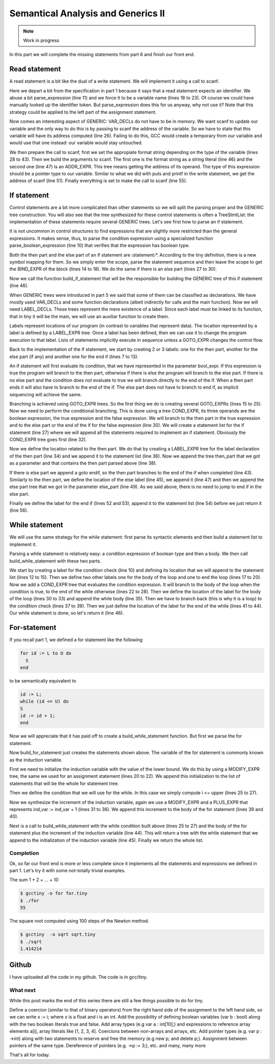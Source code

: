 ***********************************
Semantical Analysis and Generics II
***********************************

.. note:: 
  Work in progress


In this part we will complete the missing statements from part 6 and finish our front end.

Read statement
==============

A read statement is a bit like the dual of a write statement. We will implement it using a call to scanf.

.. productionlist:: Tiny7
  read: "read" `identifier` ";"

.. code-block:: c
  :lineno-start: 1

  Tree
  Parser::parse_read_statement ()
  {
    if (!skip_token (Tiny::READ))
      {
        skip_after_semicolon ();
        return Tree::error ();
      }

    const_TokenPtr first_of_expr = lexer.peek_token ();
    Tree expr = parse_expression ();

    skip_token (Tiny::SEMICOLON);

    if (expr.is_error ())
      return Tree::error ();

    if (expr.get_tree_code () != VAR_DECL)
      {
        error_at (first_of_expr->get_locus (),
      "invalid expression in read statement");
        return Tree::error ();
      }

    // Now this variable must be addressable
    TREE_ADDRESSABLE (expr.get_tree ()) = 1;

    const char *format = NULL;
    if (expr.get_type () == integer_type_node)
      {
        format = "%d";
      }
    else if (expr.get_type () == float_type_node)
      {
        format = "%f";
      }
    else
      {
        error_at (first_of_expr->get_locus (),
      "variable of type %s is not a valid read operand",
      print_type (expr.get_type ()));
        return Tree::error ();
      }

    tree args[]
      = {build_string_literal (strlen (format) + 1, format),
        build_tree (ADDR_EXPR, first_of_expr->get_locus (),
        build_pointer_type (expr.get_type ().get_tree ()), expr)
    .get_tree ()};

    Tree scanf_fn = get_scanf_addr ();

    tree stmt
      = build_call_array_loc (first_of_expr->get_locus (), integer_type_node,
            scanf_fn.get_tree (), 2, args);

    return stmt;
  }

Here we depart a bit from the specification in part 1 because it says that a read statement expects an identifier. We abuse a bit parse_expression (line 11) and we force it to be a variable name (lines 18 to 23). Of course we could have manually looked up the identifier token. But parse_expression does this for us anyway, why not use it? Note that this strategy could be applied to the left part of the assignment statement.

Now comes an interesting aspect of GENERIC: VAR_DECLs do not have to be in memory. We want scanf to update our variable and the only way to do this is by passing to scanf the address of the variable. So we have to state that this variable will have its address computed (line 26). Failing to do this, GCC would create a temporary from our variable and would use that one instead: our variable would stay untouched.

We then prepare the call to scanf, first we set the appropiate format string depending on the type of the variable (lines 28 to 43). Then we build the arguments to scanf. The first one is the format string as a string literal (line 46) and the second one (line 47) is an ADDR_EXPR. This tree means getting the address of its operand. The type of this expression should be a pointer type to our variable. Similar to what we did with puts and printf in the write statement, we get the address of scanf (line 51). Finally everything is set to make the call to scanf (line 55).

If statement
============

.. productionlist:: Tiny
    if: "if" `expression` "then" `statement`* "end" ";" 
      : "if" `expression` "then" `statement`* "else" `statement`* "end" ";"

Control statements are a bit more complicated than other statements so we will split the parsing proper and the GENERIC tree construction. You will also see that the tree synthesized for these control statements is often a TreeStmtList: the implementation of these statements require several GENERIC trees. Let's see first how to parse an if statement.

.. code-block:: c
  :lineno-start: 1

  Tree
  Parser::parse_if_statement ()
  {
    if (!skip_token (Tiny::IF))
      {
        skip_after_end ();
        return Tree::error ();
      }

    Tree expr = parse_boolean_expression ();

    skip_token (Tiny::THEN);

    enter_scope ();
    parse_statement_seq (&Parser::done_end_or_else);

    TreeSymbolMapping then_tree_scope = leave_scope ();
    Tree then_stmt = then_tree_scope.bind_expr;

    Tree else_stmt;
    const_TokenPtr tok = lexer.peek_token ();
    if (tok->get_id () == Tiny::ELSE)
      {
        // Consume 'else'
        skip_token (Tiny::ELSE);

        enter_scope ();
        parse_statement_seq (&Parser::done_end);
        TreeSymbolMapping else_tree_scope = leave_scope ();
        else_stmt = else_tree_scope.bind_expr;

        // Consume 'end'
        skip_token (Tiny::END);
      }
    else if (tok->get_id () == Tiny::END)
      {
        // Consume 'end'
        skip_token (Tiny::END);
      }
    else
      {
        unexpected_token (tok);
        return Tree::error ();
      }

    return build_if_statement (expr, then_stmt, else_stmt);
  }

It is not uncommon in control structures to find expressions that are slightly more restricted than the general expressions. It makes sense, thus, to parse the condition expression using a specialized function parse_boolean_expression (line 10) that verifies that the expression has boolean type.

.. code-block:: c
  :lineno-start: 1

  Tree
  Parser::parse_boolean_expression ()
  {
    Tree expr = parse_expression ();
    if (expr.is_error ())
      return expr;

    if (expr.get_type () != boolean_type_node)
      {
        error_at (expr.get_locus (),
      "expected expression of boolean type but its type is %s",
      print_type (expr.get_type ()));
        return Tree::error ();
      }
    return expr;
  }

Both the then part and the else part of an if statement are 〈statement〉*. According to the tiny definition, there is a new symbol mapping for them. So we simply enter the scope, parse the statement sequence and then leave the scope to get the BIND_EXPR of the block (lines 14 to 18). We do the same if there is an else part (lines 27 to 30).

Now we call the function build_if_statement that will be the responsible for building the GENERIC tree of this if statement (line 46).

.. code-block:: c
  :lineno-start: 1

  Tree
  Parser::build_if_statement (Tree bool_expr, Tree then_part, Tree else_part)
  {
    if (bool_expr.is_error ())
      return bool_expr;

    Tree then_label_decl = build_label_decl ("then", then_part.get_locus ());

    Tree else_label_decl;
    if (!else_part.is_null ())
      else_label_decl = build_label_decl ("else", else_part.get_locus ());

    Tree endif_label_decl = build_label_decl ("end_if", then_part.get_locus ());

    Tree goto_then = build_tree (GOTO_EXPR, bool_expr.get_locus (),
              void_type_node, then_label_decl);
    Tree goto_endif = build_tree (GOTO_EXPR, bool_expr.get_locus (),
          void_type_node, endif_label_decl);

    Tree goto_else_or_endif;
    if (!else_part.is_null ())
      goto_else_or_endif = build_tree (GOTO_EXPR, bool_expr.get_locus (),
              void_type_node, else_label_decl);
    else
      goto_else_or_endif = goto_endif;

    TreeStmtList stmt_list;

    Tree cond_expr
      = build_tree (COND_EXPR, bool_expr.get_locus (), void_type_node, bool_expr,
        goto_then, goto_else_or_endif);
    stmt_list.append (cond_expr);

    Tree then_label_expr = build_tree (LABEL_EXPR, then_part.get_locus (),
              void_type_node, then_label_decl);
    stmt_list.append (then_label_expr);

    stmt_list.append (then_part);

    if (!else_part.is_null ())
      {
        // Make sure after then part has been executed we go to the end if
        stmt_list.append (goto_endif);

        Tree else_label_expr = build_tree (LABEL_EXPR, else_part.get_locus (),
            void_type_node, else_label_decl);
        stmt_list.append (else_label_expr);

        stmt_list.append (else_part);
      }

    Tree endif_label_expr = build_tree (LABEL_EXPR, UNKNOWN_LOCATION,
                void_type_node, endif_label_decl);
    stmt_list.append (endif_label_expr);

    return stmt_list.get_tree ();
  }

When GENERIC trees were introduced in part 5 we said that some of them can be classified as declarations. We have mostly used VAR_DECLs and some function declarations (albeit indirectly for calls and the main function). Now we will need LABEL_DECLs. These trees represent the mere existence of a label. Since each label must be linked to its function, that in tiny it will be the main, we will use an auxiliar function to create them.

.. code-block:: c
  :lineno-start: 1

  Tree
  Parser::build_label_decl (const char *name, location_t loc)
  {
    tree t = build_decl (loc, LABEL_DECL, get_identifier (name), void_type_node);

    gcc_assert (main_fndecl != NULL_TREE);
    DECL_CONTEXT (t) = main_fndecl;

    return t;
  }

Labels represent locations of our program (in contrast to variables that represent data). The location represented by a label is defined by a LABEL_EXPR tree. Once a label has been defined, then we can use it to change the program execution to that label. Lists of statements implicitly execute in sequence unless a GOTO_EXPR changes the control flow.

Back to the implementation of the if statement, we start by creating 2 or 3 labels: one for the then part, another for the else part (if any) and another one for the end if (lines 7 to 13).

An if statement will first evaluate its condition, that we have represented in the parameter bool_expr. If this expression is true the program will branch to the then part, otherwise if there is else the program will branch to the else part. If there is no else part and the condition does not evaluate to true we will branch directly to the end of the if. When a then part ends it will also have to branch to the end of the if. The else part does not have to branch to end if, as implicit sequencing will achieve the same.

Branching is achieved using GOTO_EXPR trees. So the first thing we do is creating several GOTO_EXPRs (lines 15 to 25). Now we need to perform the conditional branching. This is done using a tree COND_EXPR, its three operands are the boolean expression, the true expression and the false expression. We will branch to the then part in the true expression and to the else part or the end of the if for the false expression (line 30). We will create a statement list for the if statement (line 27) where we will append all the statements required to implement an if statement. Obviously the COND_EXPR tree goes first (line 32).

Now we define the location related to the then part. We do that by creating a LABEL_EXPR tree for the label declaration of the then part (line 34) and we append it to the statement list (line 36). Now we append the tree then_part that we got as a parameter and that contains the then part parsed above (line 38).

If there is else part we append a goto endif, so the then part branches to the end of the if when completed (line 43). Similarly to the then part, we define the location of the else label (line 45), we append it (line 47) and then we append the else part tree that we got in the parameter else_part (line 49). As we said above, there is no need to jump to end if in the else part.

Finally we define the label for the end if (lines 52 and 53), append it to the statement list (line 54) before we just return it (line 56).

While statement
===============

We will use the same strategy for the while statement: first parse its syntactic elements and then build a statement list to implement it.

.. productionlist:: Tiny7
    while: "while" `expression` "do" `statement`* "end" ";"

.. code-block:: c
  :lineno-start: 1

  Tree
  Parser::parse_while_statement ()
  {
    if (!skip_token (Tiny::WHILE))
      {
        skip_after_end ();
        return Tree::error ();
      }

    Tree expr = parse_boolean_expression ();
    if (!skip_token (Tiny::DO))
      {
        skip_after_end ();
        return Tree::error ();
      }

    enter_scope ();
    parse_statement_seq (&Parser::done_end);
    TreeSymbolMapping while_body_tree_scope = leave_scope ();

    Tree while_body_stmt = while_body_tree_scope.bind_expr;

    skip_token (Tiny::END);

    return build_while_statement (expr, while_body_stmt);
  }

Parsing a while statement is relatively easy: a condition expression of boolean type and then a body. We then call build_while_statement with these two parts.

.. code-block:: c
  :lineno-start: 1

  Tree
  Parser::build_while_statement (Tree bool_expr, Tree while_body)
  {
    if (bool_expr.is_error ())
      return Tree::error ();

    TreeStmtList stmt_list;

    Tree while_check_label_decl
      = build_label_decl ("while_check", bool_expr.get_locus ());

    Tree while_check_label_expr
      = build_tree (LABEL_EXPR, bool_expr.get_locus (), void_type_node,
        while_check_label_decl);
    stmt_list.append (while_check_label_expr);

    Tree while_body_label_decl
      = build_label_decl ("while_body", while_body.get_locus ());
    Tree end_of_while_label_decl
      = build_label_decl ("end_of_while", UNKNOWN_LOCATION);

    Tree cond_expr
      = build_tree (COND_EXPR, bool_expr.get_locus (), void_type_node, bool_expr,
        build_tree (GOTO_EXPR, bool_expr.get_locus (), void_type_node,
              while_body_label_decl),
        build_tree (GOTO_EXPR, bool_expr.get_locus (), void_type_node,
              end_of_while_label_decl));
    stmt_list.append (cond_expr);

    Tree while_body_label_expr
      = build_tree (LABEL_EXPR, while_body.get_locus (), void_type_node,
        while_body_label_decl);
    stmt_list.append (while_body_label_expr);

    stmt_list.append (while_body);

    Tree goto_check = build_tree (GOTO_EXPR, UNKNOWN_LOCATION, void_type_node,
          while_check_label_decl);
    stmt_list.append (goto_check);

    Tree end_of_while_label_expr
      = build_tree (LABEL_EXPR, UNKNOWN_LOCATION, void_type_node,
        end_of_while_label_decl);
    stmt_list.append (end_of_while_label_expr);

    return stmt_list.get_tree ();
  }

We start by creating a label for the condition check (line 10) and defining its location that we will append to the statement list (lines 12 to 15). Then we define two other labels one for the body of the loop and one to end the loop (lines 17 to 20). Now we add a COND_EXPR tree that evaluates the condition expression. It will branch to the body of the loop when the condition is true, to the end of the while otherwise (lines 22 to 28). Then we define the location of the label for the body of the loop (lines 30 to 33) and append the while body (line 35). Then we have to branch back (this is why it is a loop) to the condition check (lines 37 to 39). Then we just define the location of the label for the end of the while (lines 41 to 44). Our while statement is done, so let's return it (line 46).

For-statement
=============

.. productionlist:: Tiny7
    for: "for"  `identifier` ":="  `expression` "to" `expression` "do" `statement`* "end" ";"


If you recall part 1, we defined a for statement like the following

.. code-block:: c

  for id := L to U do
    S
  end

to be semantically equivalent to

.. code-block:: c

  id := L;
  while (id <= U) do
  S
  id := id + 1;
  end

Now we will appreciate that it has paid off to create a build_while_statement function. But first we parse the for statement.

.. code-block:: c
  :lineno-start: 1

  Parser::parse_for_statement ()
  {
    if (!skip_token (Tiny::FOR))
      {
        skip_after_end ();
        return Tree::error ();
      }

    const_TokenPtr identifier = expect_token (Tiny::IDENTIFIER);
    if (identifier == NULL)
      {
        skip_after_end ();
        return Tree::error ();
      }

    if (!skip_token (Tiny::ASSIG))
      {
        skip_after_end ();
        return Tree::error ();
      }

    Tree lower_bound = parse_integer_expression ();

    if (!skip_token (Tiny::TO))
      {
        skip_after_end ();
        return Tree::error ();
      }

    Tree upper_bound = parse_integer_expression ();

    if (!skip_token (Tiny::DO))
      {
        skip_after_end ();
        return Tree::error ();
      }

    enter_scope ();
    parse_statement_seq (&Parser::done_end);

    TreeSymbolMapping for_body_tree_scope = leave_scope ();
    Tree for_body_stmt = for_body_tree_scope.bind_expr;

    skip_token (Tiny::END);

    // Induction var
    SymbolPtr ind_var
      = query_integer_variable (identifier->get_str (), identifier->get_locus ());

    return build_for_statement (ind_var, lower_bound, upper_bound, for_body_stmt);
  }

Now build_for_statement just creates the statements shown above. The variable of the for statement is commonly known as the induction variable.

.. code-block:: c
  :lineno-start: 1

  Tree
  Parser::build_for_statement (SymbolPtr ind_var, Tree lower_bound,
            Tree upper_bound, Tree for_body_stmt_list)
  {
    if (ind_var == NULL)
      return Tree::error ();
    Tree ind_var_decl = ind_var->get_tree_decl ();

    // Lower
    if (lower_bound.is_error ())
      return Tree::error ();

    // Upper
    if (upper_bound.is_error ())
      return Tree::error ();

    // ind_var := lower;
    TreeStmtList stmt_list;

    Tree init_ind_var = build_tree (MODIFY_EXPR, UNKNOWN_LOCATION,
            void_type_node, ind_var_decl, lower_bound);
    stmt_list.append (init_ind_var);

    // ind_var <= upper
    Tree while_condition
      = build_tree (LE_EXPR, upper_bound.get_locus (), boolean_type_node,
        ind_var_decl, upper_bound);

    // for-body
    // ind_var := ind_var + 1
    Tree incr_ind_var
      = build_tree (MODIFY_EXPR, UNKNOWN_LOCATION, void_type_node,
        ind_var_decl,
        build_tree (PLUS_EXPR, UNKNOWN_LOCATION, integer_type_node,
              ind_var_decl,
              build_int_cst_type (integer_type_node, 1)));

    // Wrap as a stmt list
    TreeStmtList for_stmt_list = for_body_stmt_list;
    for_stmt_list.append (incr_ind_var);

    // construct the associated while statement
    Tree while_stmt
      = build_while_statement (while_condition, for_stmt_list.get_tree ());
    stmt_list.append (while_stmt);

    return stmt_list.get_tree ();
  }

First we need to initialize the induction variable with the value of the lower bound. We do this by using a MODIFY_EXPR tree, the same we used for an assignment statement (lines 20 to 22). We append this initialization to the list of statements that will be the whole for statement tree.

Then we define the condition that we will use for the while. In this case we simply compute i <= upper (lines 25 to 27).

Now we synthesize the increment of the induction variable, again we use a MODIFY_EXPR and a PLUS_EXPR that represents ind_var := ind_var + 1 (lines 31 to 36). We append this increment to the body of the for statement (lines 39 and 40).

Next is a call to build_while_statement with the while condition built above (lines 25 to 27) and the body of the for statement plus the increment of the induction variable (line 44). This will return a tree with the while statement that we append to the initialization of the induction variable (line 45). Finally we return the whole list.

Completion
----------

Ok, so far our front end is more or less complete since it implements all the statements and expressions we defined in part 1. Let's try it with some not-totally trivial examples.

The sum 1 + 2 + ... + 10

.. code-block:: c
  :lineno-start: 1

  # for.tiny
  var i : int;
  var s : int;
  s := 0;
  for i := 1 to 10 do
    s := s + i;
  end
  write s;

.. code-block:: shell-session

  $ gcctiny -o for for.tiny
  $ ./for
  55

The square root computed using 100 steps of the Newton method.

.. code-block:: c
  :lineno-start: 1

  # sqrt.tiny
  var s : float;
  s := 2.0;

  var i : int;

  var x : float;
  x := 1.0;
  for i := 1 to 100 do
    x := 0.5 * (x + s / x);
  end

  write x;

.. code-block:: shell-session

  $ gcctiny  -o sqrt sqrt.tiny 
  $ ./sqrt 
  1.414214

Github
======

I have uploaded all the code in my github. The code is in gcc/tiny.

What next
---------

While this post marks the end of this series there are still a few things possible to do for tiny.

Define a coercion (similar to that of binary operators) from the right hand side of the assignment to the left hand side, so we can write x := i; where x is a float and i is an int.
Add the possibility of defining boolean variables (var b : bool) along with the two boolean literals true and false.
Add array types (e.g var a : int[10];) and expressions to reference array elements a[i], array literals like [1, 2, 3, 4]. Coercions between non-arrays and arrays, etc.
Add pointer types (e.g. var p : ->int) along with two statements to reserve and free the memory (e.g new p; and delete p;). Assignment between pointers of the same type. Dereference of pointers (e.g. ->p := 3;), etc.
and many, many more

That's all for today.